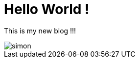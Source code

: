 = Hello World !

This is my new blog !!!

image::https://codelab-lbernard.github.io/blog/images/simon.JPG[]

:hp-tags: blog, lili, lolo, lulu
